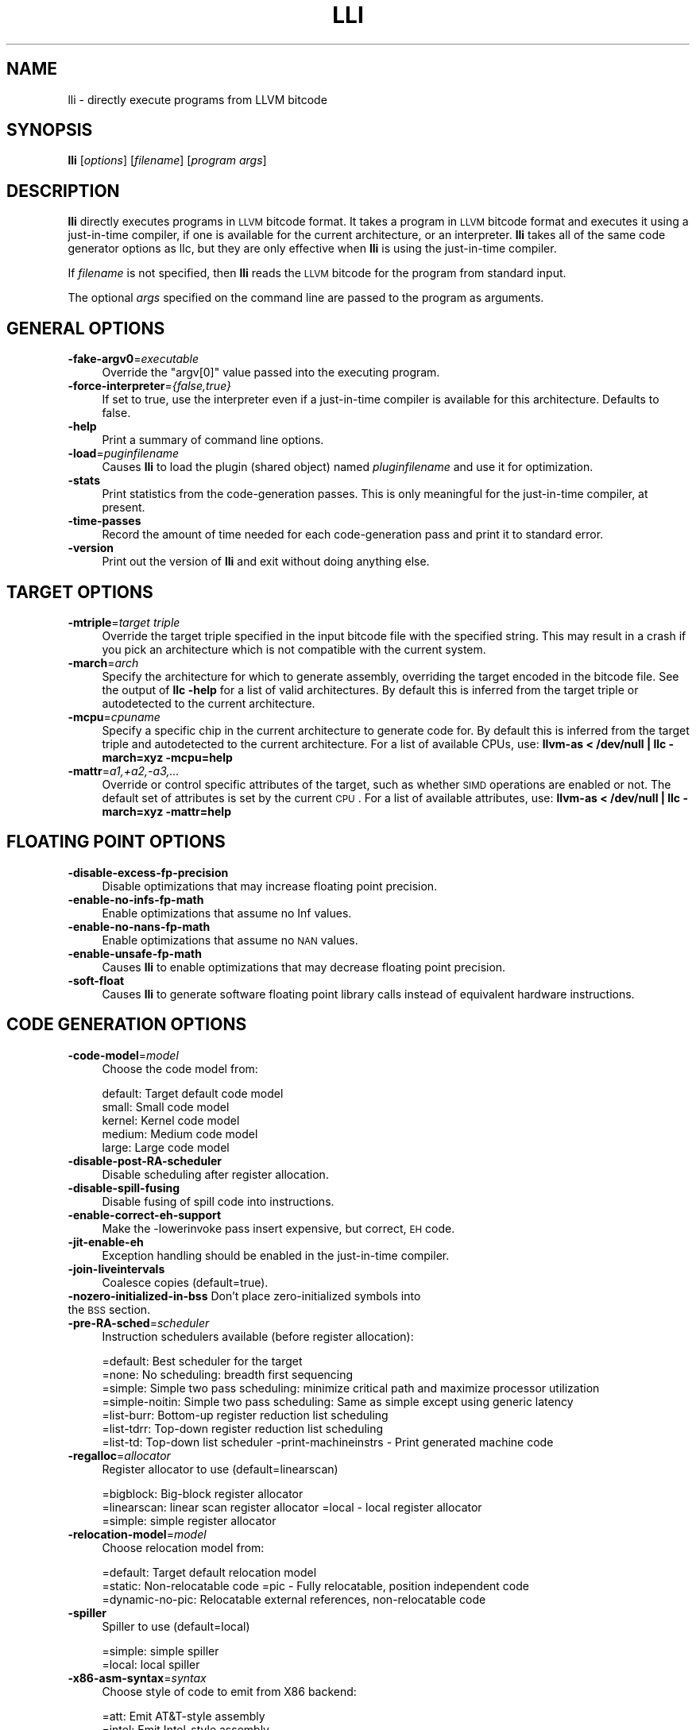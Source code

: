 .\" $FreeBSD$
.\" Automatically generated by Pod::Man 2.23 (Pod::Simple 3.14)
.\"
.\" Standard preamble:
.\" ========================================================================
.de Sp \" Vertical space (when we can't use .PP)
.if t .sp .5v
.if n .sp
..
.de Vb \" Begin verbatim text
.ft CW
.nf
.ne \\$1
..
.de Ve \" End verbatim text
.ft R
.fi
..
.\" Set up some character translations and predefined strings.  \*(-- will
.\" give an unbreakable dash, \*(PI will give pi, \*(L" will give a left
.\" double quote, and \*(R" will give a right double quote.  \*(C+ will
.\" give a nicer C++.  Capital omega is used to do unbreakable dashes and
.\" therefore won't be available.  \*(C` and \*(C' expand to `' in nroff,
.\" nothing in troff, for use with C<>.
.tr \(*W-
.ds C+ C\v'-.1v'\h'-1p'\s-2+\h'-1p'+\s0\v'.1v'\h'-1p'
.ie n \{\
.    ds -- \(*W-
.    ds PI pi
.    if (\n(.H=4u)&(1m=24u) .ds -- \(*W\h'-12u'\(*W\h'-12u'-\" diablo 10 pitch
.    if (\n(.H=4u)&(1m=20u) .ds -- \(*W\h'-12u'\(*W\h'-8u'-\"  diablo 12 pitch
.    ds L" ""
.    ds R" ""
.    ds C` ""
.    ds C' ""
'br\}
.el\{\
.    ds -- \|\(em\|
.    ds PI \(*p
.    ds L" ``
.    ds R" ''
'br\}
.\"
.\" Escape single quotes in literal strings from groff's Unicode transform.
.ie \n(.g .ds Aq \(aq
.el       .ds Aq '
.\"
.\" If the F register is turned on, we'll generate index entries on stderr for
.\" titles (.TH), headers (.SH), subsections (.SS), items (.Ip), and index
.\" entries marked with X<> in POD.  Of course, you'll have to process the
.\" output yourself in some meaningful fashion.
.ie \nF \{\
.    de IX
.    tm Index:\\$1\t\\n%\t"\\$2"
..
.    nr % 0
.    rr F
.\}
.el \{\
.    de IX
..
.\}
.\"
.\" Accent mark definitions (@(#)ms.acc 1.5 88/02/08 SMI; from UCB 4.2).
.\" Fear.  Run.  Save yourself.  No user-serviceable parts.
.    \" fudge factors for nroff and troff
.if n \{\
.    ds #H 0
.    ds #V .8m
.    ds #F .3m
.    ds #[ \f1
.    ds #] \fP
.\}
.if t \{\
.    ds #H ((1u-(\\\\n(.fu%2u))*.13m)
.    ds #V .6m
.    ds #F 0
.    ds #[ \&
.    ds #] \&
.\}
.    \" simple accents for nroff and troff
.if n \{\
.    ds ' \&
.    ds ` \&
.    ds ^ \&
.    ds , \&
.    ds ~ ~
.    ds /
.\}
.if t \{\
.    ds ' \\k:\h'-(\\n(.wu*8/10-\*(#H)'\'\h"|\\n:u"
.    ds ` \\k:\h'-(\\n(.wu*8/10-\*(#H)'\`\h'|\\n:u'
.    ds ^ \\k:\h'-(\\n(.wu*10/11-\*(#H)'^\h'|\\n:u'
.    ds , \\k:\h'-(\\n(.wu*8/10)',\h'|\\n:u'
.    ds ~ \\k:\h'-(\\n(.wu-\*(#H-.1m)'~\h'|\\n:u'
.    ds / \\k:\h'-(\\n(.wu*8/10-\*(#H)'\z\(sl\h'|\\n:u'
.\}
.    \" troff and (daisy-wheel) nroff accents
.ds : \\k:\h'-(\\n(.wu*8/10-\*(#H+.1m+\*(#F)'\v'-\*(#V'\z.\h'.2m+\*(#F'.\h'|\\n:u'\v'\*(#V'
.ds 8 \h'\*(#H'\(*b\h'-\*(#H'
.ds o \\k:\h'-(\\n(.wu+\w'\(de'u-\*(#H)/2u'\v'-.3n'\*(#[\z\(de\v'.3n'\h'|\\n:u'\*(#]
.ds d- \h'\*(#H'\(pd\h'-\w'~'u'\v'-.25m'\f2\(hy\fP\v'.25m'\h'-\*(#H'
.ds D- D\\k:\h'-\w'D'u'\v'-.11m'\z\(hy\v'.11m'\h'|\\n:u'
.ds th \*(#[\v'.3m'\s+1I\s-1\v'-.3m'\h'-(\w'I'u*2/3)'\s-1o\s+1\*(#]
.ds Th \*(#[\s+2I\s-2\h'-\w'I'u*3/5'\v'-.3m'o\v'.3m'\*(#]
.ds ae a\h'-(\w'a'u*4/10)'e
.ds Ae A\h'-(\w'A'u*4/10)'E
.    \" corrections for vroff
.if v .ds ~ \\k:\h'-(\\n(.wu*9/10-\*(#H)'\s-2\u~\d\s+2\h'|\\n:u'
.if v .ds ^ \\k:\h'-(\\n(.wu*10/11-\*(#H)'\v'-.4m'^\v'.4m'\h'|\\n:u'
.    \" for low resolution devices (crt and lpr)
.if \n(.H>23 .if \n(.V>19 \
\{\
.    ds : e
.    ds 8 ss
.    ds o a
.    ds d- d\h'-1'\(ga
.    ds D- D\h'-1'\(hy
.    ds th \o'bp'
.    ds Th \o'LP'
.    ds ae ae
.    ds Ae AE
.\}
.rm #[ #] #H #V #F C
.\" ========================================================================
.\"
.IX Title "LLI 1"
.TH LLI 1 "2011-10-17" "LLVM 3.0" "LLVM Command Guide"
.\" For nroff, turn off justification.  Always turn off hyphenation; it makes
.\" way too many mistakes in technical documents.
.if n .ad l
.nh
.SH "NAME"
lli \- directly execute programs from LLVM bitcode
.SH "SYNOPSIS"
.IX Header "SYNOPSIS"
\&\fBlli\fR [\fIoptions\fR] [\fIfilename\fR] [\fIprogram args\fR]
.SH "DESCRIPTION"
.IX Header "DESCRIPTION"
\&\fBlli\fR directly executes programs in \s-1LLVM\s0 bitcode format.  It takes a program
in \s-1LLVM\s0 bitcode format and executes it using a just-in-time compiler, if one is
available for the current architecture, or an interpreter.  \fBlli\fR takes all of
the same code generator options as llc, but they are only effective when
\&\fBlli\fR is using the just-in-time compiler.
.PP
If \fIfilename\fR is not specified, then \fBlli\fR reads the \s-1LLVM\s0 bitcode for the
program from standard input.
.PP
The optional \fIargs\fR specified on the command line are passed to the program as
arguments.
.SH "GENERAL OPTIONS"
.IX Header "GENERAL OPTIONS"
.IP "\fB\-fake\-argv0\fR=\fIexecutable\fR" 4
.IX Item "-fake-argv0=executable"
Override the \f(CW\*(C`argv[0]\*(C'\fR value passed into the executing program.
.IP "\fB\-force\-interpreter\fR=\fI{false,true}\fR" 4
.IX Item "-force-interpreter={false,true}"
If set to true, use the interpreter even if a just-in-time compiler is available
for this architecture. Defaults to false.
.IP "\fB\-help\fR" 4
.IX Item "-help"
Print a summary of command line options.
.IP "\fB\-load\fR=\fIpuginfilename\fR" 4
.IX Item "-load=puginfilename"
Causes \fBlli\fR to load the plugin (shared object) named \fIpluginfilename\fR and use
it for optimization.
.IP "\fB\-stats\fR" 4
.IX Item "-stats"
Print statistics from the code-generation passes. This is only meaningful for
the just-in-time compiler, at present.
.IP "\fB\-time\-passes\fR" 4
.IX Item "-time-passes"
Record the amount of time needed for each code-generation pass and print it to
standard error.
.IP "\fB\-version\fR" 4
.IX Item "-version"
Print out the version of \fBlli\fR and exit without doing anything else.
.SH "TARGET OPTIONS"
.IX Header "TARGET OPTIONS"
.IP "\fB\-mtriple\fR=\fItarget triple\fR" 4
.IX Item "-mtriple=target triple"
Override the target triple specified in the input bitcode file with the 
specified string.  This may result in a crash if you pick an
architecture which is not compatible with the current system.
.IP "\fB\-march\fR=\fIarch\fR" 4
.IX Item "-march=arch"
Specify the architecture for which to generate assembly, overriding the target
encoded in the bitcode file.  See the output of \fBllc \-help\fR for a list of
valid architectures.  By default this is inferred from the target triple or
autodetected to the current architecture.
.IP "\fB\-mcpu\fR=\fIcpuname\fR" 4
.IX Item "-mcpu=cpuname"
Specify a specific chip in the current architecture to generate code for.
By default this is inferred from the target triple and autodetected to 
the current architecture.  For a list of available CPUs, use:
\&\fBllvm-as < /dev/null | llc \-march=xyz \-mcpu=help\fR
.IP "\fB\-mattr\fR=\fIa1,+a2,\-a3,...\fR" 4
.IX Item "-mattr=a1,+a2,-a3,..."
Override or control specific attributes of the target, such as whether \s-1SIMD\s0
operations are enabled or not.  The default set of attributes is set by the
current \s-1CPU\s0.  For a list of available attributes, use:
\&\fBllvm-as < /dev/null | llc \-march=xyz \-mattr=help\fR
.SH "FLOATING POINT OPTIONS"
.IX Header "FLOATING POINT OPTIONS"
.IP "\fB\-disable\-excess\-fp\-precision\fR" 4
.IX Item "-disable-excess-fp-precision"
Disable optimizations that may increase floating point precision.
.IP "\fB\-enable\-no\-infs\-fp\-math\fR" 4
.IX Item "-enable-no-infs-fp-math"
Enable optimizations that assume no Inf values.
.IP "\fB\-enable\-no\-nans\-fp\-math\fR" 4
.IX Item "-enable-no-nans-fp-math"
Enable optimizations that assume no \s-1NAN\s0 values.
.IP "\fB\-enable\-unsafe\-fp\-math\fR" 4
.IX Item "-enable-unsafe-fp-math"
Causes \fBlli\fR to enable optimizations that may decrease floating point
precision.
.IP "\fB\-soft\-float\fR" 4
.IX Item "-soft-float"
Causes \fBlli\fR to generate software floating point library calls instead of
equivalent hardware instructions.
.SH "CODE GENERATION OPTIONS"
.IX Header "CODE GENERATION OPTIONS"
.IP "\fB\-code\-model\fR=\fImodel\fR" 4
.IX Item "-code-model=model"
Choose the code model from:
.Sp
.Vb 5
\&    default: Target default code model
\&    small: Small code model
\&    kernel: Kernel code model
\&    medium: Medium code model
\&    large: Large code model
.Ve
.IP "\fB\-disable\-post\-RA\-scheduler\fR" 4
.IX Item "-disable-post-RA-scheduler"
Disable scheduling after register allocation.
.IP "\fB\-disable\-spill\-fusing\fR" 4
.IX Item "-disable-spill-fusing"
Disable fusing of spill code into instructions.
.IP "\fB\-enable\-correct\-eh\-support\fR" 4
.IX Item "-enable-correct-eh-support"
Make the \-lowerinvoke pass insert expensive, but correct, \s-1EH\s0 code.
.IP "\fB\-jit\-enable\-eh\fR" 4
.IX Item "-jit-enable-eh"
Exception handling should be enabled in the just-in-time compiler.
.IP "\fB\-join\-liveintervals\fR" 4
.IX Item "-join-liveintervals"
Coalesce copies (default=true).
.IP "\fB\-nozero\-initialized\-in\-bss\fR Don't place zero-initialized symbols into the \s-1BSS\s0 section." 4
.IX Item "-nozero-initialized-in-bss Don't place zero-initialized symbols into the BSS section."
.PD 0
.IP "\fB\-pre\-RA\-sched\fR=\fIscheduler\fR" 4
.IX Item "-pre-RA-sched=scheduler"
.PD
Instruction schedulers available (before register allocation):
.Sp
.Vb 7
\&    =default: Best scheduler for the target 
\&    =none: No scheduling: breadth first sequencing 
\&    =simple: Simple two pass scheduling: minimize critical path and maximize processor utilization 
\&    =simple\-noitin: Simple two pass scheduling: Same as simple except using generic latency 
\&    =list\-burr: Bottom\-up register reduction list scheduling 
\&    =list\-tdrr: Top\-down register reduction list scheduling 
\&    =list\-td: Top\-down list scheduler \-print\-machineinstrs \- Print generated machine code
.Ve
.IP "\fB\-regalloc\fR=\fIallocator\fR" 4
.IX Item "-regalloc=allocator"
Register allocator to use (default=linearscan)
.Sp
.Vb 3
\&    =bigblock: Big\-block register allocator 
\&    =linearscan: linear scan register allocator =local \-   local register allocator 
\&    =simple: simple register allocator
.Ve
.IP "\fB\-relocation\-model\fR=\fImodel\fR" 4
.IX Item "-relocation-model=model"
Choose relocation model from:
.Sp
.Vb 3
\&    =default: Target default relocation model 
\&    =static: Non\-relocatable code =pic \-   Fully relocatable, position independent code 
\&    =dynamic\-no\-pic: Relocatable external references, non\-relocatable code
.Ve
.IP "\fB\-spiller\fR" 4
.IX Item "-spiller"
Spiller to use (default=local)
.Sp
.Vb 2
\&    =simple: simple spiller 
\&    =local: local spiller
.Ve
.IP "\fB\-x86\-asm\-syntax\fR=\fIsyntax\fR" 4
.IX Item "-x86-asm-syntax=syntax"
Choose style of code to emit from X86 backend:
.Sp
.Vb 2
\&    =att: Emit AT&T\-style assembly 
\&    =intel: Emit Intel\-style assembly
.Ve
.SH "EXIT STATUS"
.IX Header "EXIT STATUS"
If \fBlli\fR fails to load the program, it will exit with an exit code of 1.
Otherwise, it will return the exit code of the program it executes.
.SH "SEE ALSO"
.IX Header "SEE ALSO"
llc
.SH "AUTHOR"
.IX Header "AUTHOR"
Maintained by the \s-1LLVM\s0 Team (<http://llvm.org/>).
